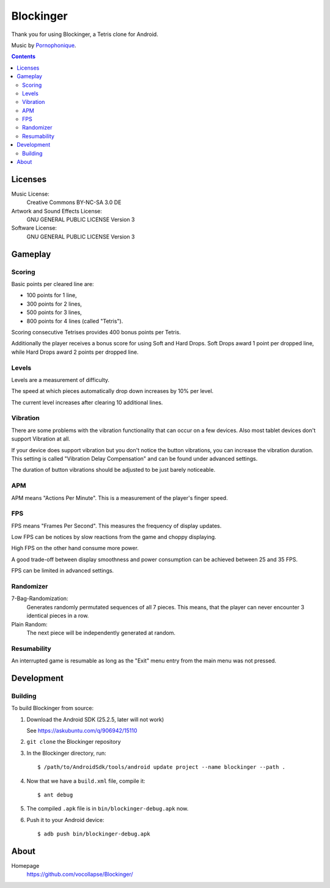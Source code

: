**********
Blockinger
**********
Thank you for using Blockinger, a Tetris clone for Android.

Music by `Pornophonique <http://www.pornophonique.de/>`_.

.. contents::


Licenses
========
Music License: 
 Creative Commons BY-NC-SA 3.0 DE
Artwork and Sound Effects License:
 GNU GENERAL PUBLIC LICENSE Version 3
Software License:
 GNU GENERAL PUBLIC LICENSE Version 3


Gameplay
========
Scoring
-------
Basic points per cleared line are:

- 100 points for 1 line,
- 300 points for 2 lines,
- 500 points for 3 lines,
- 800 points for 4 lines (called "Tetris").

Scoring consecutive Tetrises provides 400 bonus points per Tetris.

Additionally the player receives a bonus score for using Soft and Hard Drops.
Soft Drops award 1 point per dropped line, while Hard Drops award 2 points per dropped line.

Levels
------
Levels are a measurement of difficulty.

The speed at which pieces automatically drop down increases by 10% per level.

The current level increases after clearing 10 additional lines.

Vibration
---------
There are some problems with the vibration functionality that can occur on a few devices.
Also most tablet devices don't support Vibration at all.

If your device does support vibration but you don't notice the button vibrations, you can increase the vibration duration.
This setting is called "Vibration Delay Compensation" and can be found under advanced settings.

The duration of button vibrations should be adjusted to be just barely noticeable.

APM
---
APM means "Actions Per Minute".
This is a measurement of the player's finger speed.

FPS
---
FPS means "Frames Per Second".
This measures the frequency of display updates.

Low FPS can be notices by slow reactions from the game and choppy displaying.

High FPS on the other hand consume more power.

A good trade-off between display smoothness and power consumption can be achieved between 25 and 35 FPS.

FPS can be limited in advanced settings.

Randomizer
----------
7-Bag-Randomization:
  Generates randomly permutated sequences of all 7 pieces.
  This means, that the player can never encounter 3 identical pieces in a row.
Plain Random:
  The next piece will be independently generated at random.

Resumability
------------
An interrupted game is resumable as long as the "Exit" menu entry from the main menu was not pressed.


Development
===========

Building
--------
To build Blockinger from source:

#. Download the Android SDK (25.2.5, later will not work)
   
   See https://askubuntu.com/q/906942/15110
#. ``git clone`` the Blockinger repository
#. In the Blockinger directory, run::

     $ /path/to/AndroidSdk/tools/android update project --name blockinger --path .

#. Now that we have a ``build.xml`` file, compile it::

     $ ant debug

#. The compiled ``.apk`` file is in ``bin/blockinger-debug.apk`` now.
#. Push it to your Android device::

     $ adb push bin/blockinger-debug.apk
    

About
=====
Homepage
  https://github.com/vocollapse/Blockinger/
